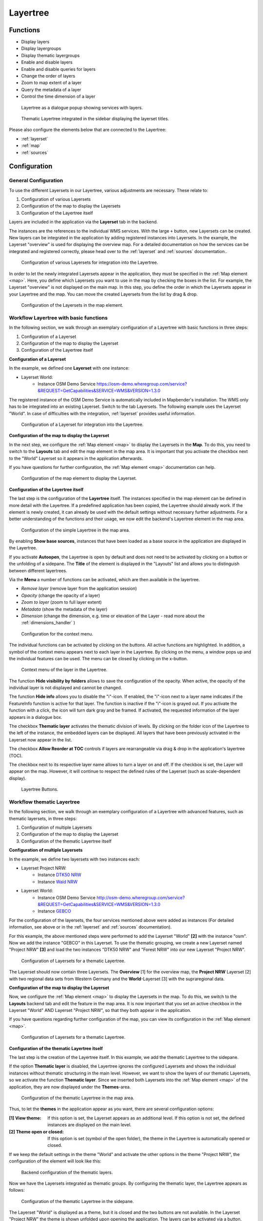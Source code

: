 .. _layertree:

Layertree
*********

Functions
=========

* Display layers
* Display layergroups
* Display thematic layergroups
* Enable and disable layers
* Enable and disable queries for layers
* Change the order of layers
* Zoom to map extent of a layer
* Query the metadata of a layer
* Control the time dimension of a layer

.. figure:: ../../../figures/layertree/layertree_example_dialog_en.png
           :scale: 80
           :alt: Layertree as a dialogue popup showing services with layers.

           Layertree as a dialogue popup showing services with layers.

.. figure:: ../../../figures/layertree/layertree_example_sidepane_en.png
           :scale: 80
           :alt: Thematic Layertree integrated in the sidebar displaying the layerset titles.

           Thematic Layertree integrated in the sidebar displaying the layerset titles.

Please also configure the elements below that are connected to the Layertree:

* :ref:`layerset`
* :ref:`map`
* :ref:`sources`


Configuration
=============

General Configuration
-----------------------

To use the different Layersets in our Layertree, various adjustments are necessary. These relate to:

#. Configuration of various Layersets
#. Configuration of the map to display the Layersets 
#. Configuration of the Layertree itself

Layers are included in the application via the **Layerset** tab in the backend.

The instances are the references to the individual WMS services. With the large ``+`` button, new Layersets can be created. New layers can be integrated in the application by adding registered instances into Layersets. In the example, the Layerset "overview" is used for displaying the overview map.
For a detailed documentation on how the services can be integrated and registered correctly, please head over to the :ref:`layerset` and :ref:`sources` documentation..

.. figure:: ../../../figures/mapbender_add_source_to_application.png
           :scale: 80
           :alt: Configuration of various Layersets for integration into the Layertree.

           Configuration of various Layersets for integration into the Layertree.

In order to let the newly integrated Layersets appear in the application, they must be specified in the :ref:`Map element <map>`. 
Here, you define which Layersets you want to use in the map by checking the boxes in the list. For example, the Layerset "overview" is not displayed on the main map.
In this step, you define the order in which the Layersets appear in your Layertree and the map. You can move the created Layersets from the list by drag & drop.

.. figure:: ../../../figures/layertree/layertree_configuration_map_simple_en.png
           :scale: 80
           :alt:  Configuration of the Layersets in the map element.

           Configuration of the Layersets in the map element.


Workflow Layertree with basic functions 
----------------------------------------

In the following section, we walk through an exemplary configuration of a Layertree with basic functions in three steps: 

#. Configuration of a Layerset
#. Configuration of the map to display the Layerset
#. Configuration of the Layertree itself

**Configuration of a Layerset**

In the example, we defined one **Layerset** with one instance:

* Layerset World: 
    * Instance OSM Demo Service https://osm-demo.wheregroup.com/service?&REQUEST=GetCapabilities&SERVICE=WMS&VERSION=1.3.0

The registered instance of the OSM  Demo Service is automatically included in Mapbender's installation. The WMS only has to be integrated into an existing Layerset. Switch to the tab Layersets. The following example uses the Layerset "World". 
In case of difficulties with the integration, :ref:`layerset` provides useful information.

.. figure:: ../../../figures/layertree/layertree_configuration_layerset_simple_en.png
           :scale: 80
           :alt: Configuration of a Layerset for integration into the Layertree.

           Configuration of a Layerset for integration into the Layertree.           

**Configuration of the map to display the Layerset**

In the next step, we configure the :ref:`Map element <map>`  to display the Layersets in the **Map**. To do this, you need to switch to the **Layouts** tab and edit the map element in the map area. 
It is important that you activate the checkbox next to the "World" Layerset so it appears in the application afterwards.

If you have questions for further configuration, the :ref:`Map element <map>` documentation can help.


.. figure:: ../../../figures/layertree/layertree_configuration_map_simple_en.png
           :scale: 80 
           :alt:  Configuration of the map element to display the Layerset.

           Configuration of the map element to display the Layerset.

**Configuration of the Layertree itself**

The last step is the configuration of the **Layertree** itself. 
The instances specified in the map element can be defined in more detail with the Layertree. If a predefined application has been copied, the Layertree should already work. If the element is newly created, it can already be used with the default settings without necessary further adjustments.
For a better understanding of the functions and their usage, we now edit the backend's Layertree element in the map area.

.. figure:: ../../../figures/layertree/layertree_configuration_1_en.png
           :scale: 80 
           :alt: Configuration of the simple Layertree in the map area.

           Configuration of the simple Layertree in the map area.           

By enabling **Show base sources**, instances that have been loaded as a base source in the application are displayed in the Layertree.

If you activate **Autoopen**, the Layertree is open by default and does not need to be activated by clicking on a button or the unfolding of a sidepane. The **Title** of the element is displayed in the "Layouts" list and allows you to distinguish between different layertrees.

Via the **Menu** a number of functions can be activated, which are then available in the layertree.

* *Remove layer* (remove layer from the application session)
* *Opacity* (change the opacity of a layer)
* *Zoom to layer* (zoom to full layer extent)
* *Metadata* (show the metadata of the layer)
* *Dimension* (change the dimension, e.g. time or elevation of the Layer - read more about the :ref:`dimensions_handler` )

.. figure:: ../../../figures/layertree/layertree_menu.png
           :scale: 80
           :alt: Configuration for the context menu.

           Configuration for the context menu.

The individual functions can be activated by clicking on the buttons. All active functions are highlighted. In addition, a symbol of the context menu appears next to each layer in the Layertree. By clicking on the menu, a window pops up and the individual features can be used. The menu can be closed by clicking on the x-button.

.. figure:: ../../../figures/layertree/layertree_menu_map.png
           :scale: 80
           :alt: Context menu of the layer in the Layertree.

           Context menu of the layer in the Layertree.          

The function **Hide visibility by folders** allows to save the configuration of the opacity. When active, the opacity of the individual layer is not displayed and cannot be changed.

The function **Hide info** allows you to disable the "i"-icon. If enabled, the "i"-icon next to a layer name indicates if the FeatureInfo function is active for that layer. The function is inactive if the "i"-icon is grayed out. If you activate the function with a click, the icon will turn dark gray and be framed. If activated, the requested information of the layer appears in a dialogue box. 

The checkbox **Thematic layer** activates the thematic division of levels. By clicking on the folder icon of the Layertree to the left of the instance, the embedded layers can be displayed. All layers that have been previously activated in the Layerset now appear in the list.

The checkbox **Allow Reorder at TOC** controls if layers are rearrangeable via drag & drop in the application's layertree (TOC).

The checkbox next to its respective layer name allows to turn a layer on and off. If the checkbox is set, the Layer will appear on the map. However, it will continue to respect the defined rules of the Layerset (such as scale-dependent display).

.. figure:: ../../../figures/layertree/layertree_buttons.png
           :scale: 80
           :alt: Layertree Buttons.

           Layertree Buttons.


Workflow thematic Layertree
-------------------------------

In the following section, we walk through an exemplary configuration of a Layertree with advanced features, such as thematic layersets, in three steps:

#. Configuration of multiple Layersets
#. Configuration of the map to display the Layerset
#. Configuration of the thematic Layertree itself

**Configuration of multiple Layersets**

In the example, we define two layersets with two instances each:

* Layerset Project NRW:
    * Instance `DTK50 NRW <https://www.wms.nrw.de/geobasis/wms_nw_dtk50?&REQUEST=GetCapabilities&SERVICE=WMS&VERSION=1.3.0>`_ 
    * Instance `Wald NRW <http://www.wms.nrw.de/umwelt/waldNRW?&REQUEST=GetCapabilities&SERVICE=WMS&VERSION=1.3.0>`_

* Layerset World: 
    * Instance OSM  Demo Service http://osm-demo.wheregroup.com/service?&REQUEST=GetCapabilities&SERVICE=WMS&VERSION=1.3.0
    * Instance `GEBCO <https://www.gebco.net/data_and_products/gebco_web_services/web_map_service/mapserv?&REQUEST=GetCapabilities&SERVICE=WMS&VERSION=1.3.0>`_ 

For the configuration of the layersets, the four services mentioned above were added as instances (For detailed information, see above or in the :ref:`layerset` and :ref:`sources` documentation).

For this example, the above mentioned steps were performed to add the Layerset "World" **[2]** with the instance "osm". Now we add the instance "GEBCO" in this Layerset. 
To use the thematic grouping, we create a new Layerset named "Project NRW" **[3]** and load the two instances "DTK50 NRW" and "Forest NRW" into our new Layerset "Project NRW".  

.. figure:: ../../../figures/layertree/layertree_configuration_layerset_komplex_en.png
           :scale: 80
           :alt: Configuration of Layersets for a thematic Layertree.

           Configuration of Layersets for a thematic Layertree.

The Layerset should now contain three Layersets. The **Overview** [1] for the overview map, the **Project NRW** Layerset [2] with two regional data sets from Western Germany and the **World**-Layerset [3] with the supraregional data. 

**Configuration of the map to display the Layerset**

Now, we configure the :ref:`Map element <map>` to display the Layersets in the map. To do this, we switch to the **Layouts** backend tab and edit the feature in the map area.
It is now important that you set an active checkbox in the Layerset "World" AND Layerset "Project NRW", so that they both appear in the application.

If you have questions regarding further configuration of the map, you can view its configuration in the :ref:`Map element <map>`.


.. figure:: ../../../figures/layertree/layertree_configuration_map_komplex_en.png
           :scale: 80 
           :alt: Configuration of Layersets for a thematic Layertree.

           Configuration of Layersets for a thematic Layertree.

**Configuration of the thematic Layertree itself**

The last step is the creation of the Layertree itself. In this example, we add the thematic Layertree to the sidepane.

If the option **Thematic layer** is disabled, the Layertree ignores the configured Layersets and shows the individual instances without thematic structuring in the main level. However, we want to show the layers of our thematic Layersets, so we activate the function **Thematic layer**.
Since we inserted both Layersets into the :ref:`Map element <map>` of the application, they are now displayed under the **Themes**-area.

.. figure:: ../../../figures/layertree/layertree_configuration_2_en.png
           :scale: 80 
           :alt: Configuration of the thematic Layertree in the map area.

           Configuration of the thematic Layertree in the map area.

Thus, to let the **themes** in the application appear as you want, there are several configuration options:

:[1] View theme:
  If this option is set, the Layerset appears as an additional level. If this option is not set, the defined instances are displayed on the main level.
:[2] Theme open or closed:
  If this option is set (symbol of the open folder), the theme in the Layertree is automatically opened or closed.

If we keep the default settings in the theme "World" and activate the other options in the theme "Project NRW", the configuration of the element will look like this:

.. figure:: ../../../figures/layertree/layertree_example_sidepane_config_en.png
           :scale: 80
           :alt: Backend configuration of the thematic layers.

           Backend configuration of the thematic layers.

Now we have the Layersets integrated as thematic groups. By configuring the thematic layer, the Layertree appears as follows:

.. figure:: ../../../figures/layertree/layertree_example_sidepane_en.png
           :scale: 80
           :alt: Configuration of the thematic Layertree in the sidepane.

           Configuration of the thematic Layertree in the sidepane.

The Layerset "World" is displayed as a theme, but it is closed and the two buttons are not available. In the Layerset "Project NRW" the theme is shown unfolded upon opening the application. The layers can be activated via a button.


YAML-Definition:
=================

This template can be used to insert the element into a YAML application.

.. code-block:: yaml
                
  title: layertree                                  # Title of layertree
  target: ~                                         # ID of the Map element to query
  type: ~                                           # Type of layertree (element or dialog)
  autoOpen: false                                   # Opens when application is started (default: false)
  showBaseSource: true                              # Shows base layer (default: true)
  showHeader: true                                  # Shows a headline which counts the number of services
  menu: [opacity,zoomtolayer,metadata,removelayer]  # show contextmenu for the layer (like opacity, zoom to layer, metadata, remove layer), default is menu: []
  hideInfo: null              
  hideSelect: null             
  allowReorder                 
  themes: {  }                  

